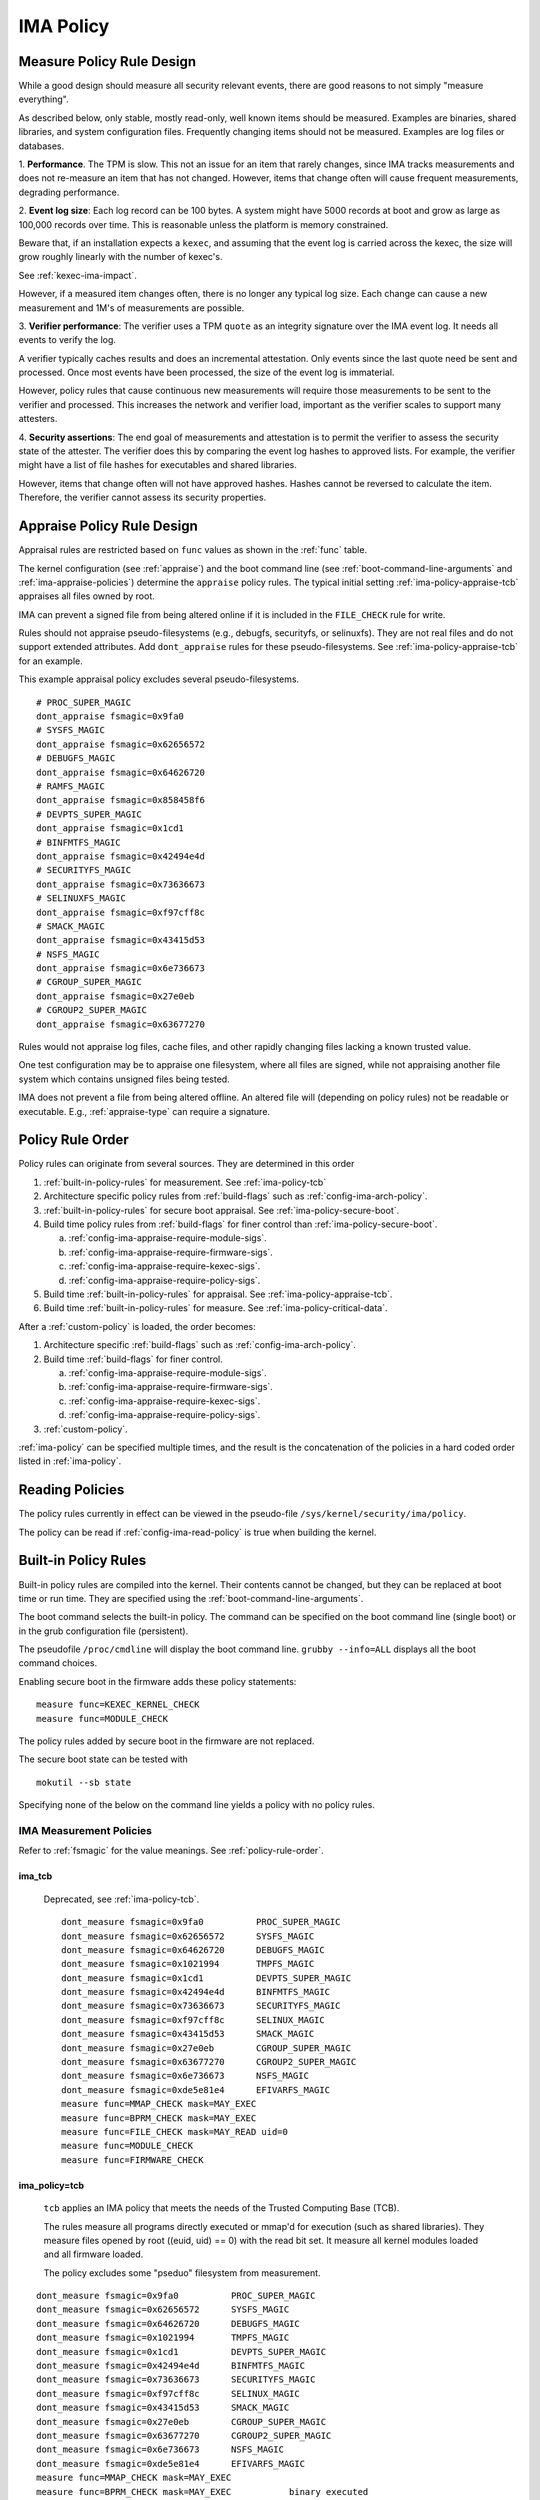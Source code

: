 IMA Policy
----------

.. _measure-policy-rule-design:

Measure Policy Rule Design
~~~~~~~~~~~~~~~~~~~~~~~~~~~

While a good design should measure all security relevant events, there
are good reasons to not simply "measure everything".

As described below, only stable, mostly read-only, well
known items should be measured.  Examples are binaries, shared
libraries, and system configuration files. Frequently changing items
should not be measured.  Examples are log files or databases.

1. **Performance**.  The TPM is slow. This not an issue for an item
that rarely changes, since IMA tracks measurements and does not
re-measure an item that has not changed.  However, items that change
often will cause frequent measurements, degrading performance.

2. **Event log size**: Each log record can be 100 bytes. A system
might have 5000 records at boot and grow as large as 100,000 records
over time. This is reasonable unless the platform is memory
constrained.

Beware that, if an installation expects a ``kexec``, and assuming that
the event log is carried across the kexec, the size will grow roughly
linearly with the number of kexec's.

See :ref:`kexec-ima-impact`.

However, if a measured item changes often, there is no longer any
typical log size.  Each change can cause a new measurement and 1M's of
measurements are possible.

3. **Verifier performance**: The verifier uses a TPM ``quote`` as an
integrity signature over the IMA event log. It needs all events to
verify the log.

A verifier typically caches results and does an incremental
attestation.  Only events since the last quote need be sent and
processed. Once most events have been processed, the size of the event
log is immaterial.

However, policy rules that cause continuous new measurements will
require those measurements to be sent to the verifier and processed.
This increases the network and verifier load, important as the
verifier scales to support many attesters.

4. **Security assertions**: The end goal of measurements and
attestation is to permit the verifier to assess the security state of
the attester.  The verifier does this by comparing the event log
hashes to approved lists.  For example, the verifier might have a list
of file hashes for executables and shared libraries.

However, items that change often will not have approved hashes.
Hashes cannot be reversed to calculate the item.  Therefore, the
verifier cannot assess its security properties.

.. _appraise-policy-rule-design:

Appraise Policy Rule Design
~~~~~~~~~~~~~~~~~~~~~~~~~~~

Appraisal rules are restricted based on ``func`` values as shown in
the :ref:`func` table.

The kernel configuration (see :ref:`appraise`) and the boot command
line (see :ref:`boot-command-line-arguments` and
:ref:`ima-appraise-policies`) determine the ``appraise`` policy rules.
The typical initial setting :ref:`ima-policy-appraise-tcb` appraises
all files owned by root.

IMA can prevent a signed file from being altered online if it is
included in the ``FILE_CHECK`` rule for write.

Rules should not appraise pseudo-filesystems (e.g., debugfs,
securityfs, or selinuxfs). They are not real files and do not support
extended attributes. Add ``dont_appraise`` rules for these
pseudo-filesystems.  See :ref:`ima-policy-appraise-tcb` for an
example.

This example appraisal policy excludes several pseudo-filesystems.

::

   # PROC_SUPER_MAGIC
   dont_appraise fsmagic=0x9fa0
   # SYSFS_MAGIC
   dont_appraise fsmagic=0x62656572
   # DEBUGFS_MAGIC
   dont_appraise fsmagic=0x64626720
   # RAMFS_MAGIC
   dont_appraise fsmagic=0x858458f6
   # DEVPTS_SUPER_MAGIC
   dont_appraise fsmagic=0x1cd1
   # BINFMTFS_MAGIC
   dont_appraise fsmagic=0x42494e4d
   # SECURITYFS_MAGIC
   dont_appraise fsmagic=0x73636673
   # SELINUXFS_MAGIC
   dont_appraise fsmagic=0xf97cff8c
   # SMACK_MAGIC
   dont_appraise fsmagic=0x43415d53
   # NSFS_MAGIC
   dont_appraise fsmagic=0x6e736673
   # CGROUP_SUPER_MAGIC
   dont_appraise fsmagic=0x27e0eb
   # CGROUP2_SUPER_MAGIC
   dont_appraise fsmagic=0x63677270

Rules would not appraise log files, cache files, and other rapidly
changing files lacking a known trusted value.

One test configuration may be to appraise one filesystem, where all
files are signed, while not appraising another file system which
contains unsigned files being tested.

IMA does not prevent a file from being altered offline. An altered
file will (depending on policy rules) not be readable or executable.
E.g., :ref:`appraise-type` can require a signature.


.. _policy-rule-order:

Policy Rule Order
~~~~~~~~~~~~~~~~~~~

Policy rules can originate from several sources.  They are determined in this order

#. :ref:`built-in-policy-rules` for measurement.  See :ref:`ima-policy-tcb`
#. Architecture specific policy rules from :ref:`build-flags` such as :ref:`config-ima-arch-policy`.
#. :ref:`built-in-policy-rules` for secure boot appraisal.  See :ref:`ima-policy-secure-boot`.
#. Build time policy rules from :ref:`build-flags` for finer control than :ref:`ima-policy-secure-boot`.

   a. :ref:`config-ima-appraise-require-module-sigs`.
   b. :ref:`config-ima-appraise-require-firmware-sigs`.
   c. :ref:`config-ima-appraise-require-kexec-sigs`.
   d. :ref:`config-ima-appraise-require-policy-sigs`.
#. Build time :ref:`built-in-policy-rules` for appraisal.  See :ref:`ima-policy-appraise-tcb`.
#. Build time :ref:`built-in-policy-rules` for measure.  See :ref:`ima-policy-critical-data`.

After a :ref:`custom-policy` is loaded, the order becomes:

#. Architecture specific :ref:`build-flags` such as :ref:`config-ima-arch-policy`.
#. Build time :ref:`build-flags` for finer control.

   a. :ref:`config-ima-appraise-require-module-sigs`.
   b. :ref:`config-ima-appraise-require-firmware-sigs`.
   c. :ref:`config-ima-appraise-require-kexec-sigs`.
   d. :ref:`config-ima-appraise-require-policy-sigs`.

#.  :ref:`custom-policy`.

:ref:`ima-policy` can be specified multiple times, and the result is
the concatenation of the policies in a hard coded order listed in
:ref:`ima-policy`.

.. _reading-policies:

Reading Policies
~~~~~~~~~~~~~~~~~~~

The policy rules currently in effect can be viewed in the pseudo-file
``/sys/kernel/security/ima/policy``.

The policy can be read if :ref:`config-ima-read-policy` is true when building
the kernel.

.. _built-in-policy-rules:

Built-in Policy Rules
~~~~~~~~~~~~~~~~~~~~~~

Built-in policy rules are compiled into the kernel. Their contents cannot
be changed, but they can be replaced at boot time or run time.  They
are specified using the :ref:`boot-command-line-arguments`.

The boot command selects the built-in policy. The command can be
specified on the boot command line (single boot) or in the grub
configuration file (persistent).

The pseudofile ``/proc/cmdline`` will display the boot command line.
``grubby --info=ALL`` displays all the boot command choices.

Enabling secure boot in the firmware adds these policy statements:

::

   measure func=KEXEC_KERNEL_CHECK
   measure func=MODULE_CHECK

The policy rules added by secure boot in the firmware are not
replaced.

The secure boot state can be tested with

::

   mokutil --sb state

Specifying none of the below on the command line yields a policy
with no policy rules.

.. _ima-measurement-policies:

IMA Measurement Policies
^^^^^^^^^^^^^^^^^^^^^^^^^^^

Refer to :ref:`fsmagic` for the value meanings. See :ref:`policy-rule-order`.

ima_tcb
'''''''''''''''

  Deprecated, see :ref:`ima-policy-tcb`.

  ::

   dont_measure fsmagic=0x9fa0		PROC_SUPER_MAGIC
   dont_measure fsmagic=0x62656572	SYSFS_MAGIC
   dont_measure fsmagic=0x64626720	DEBUGFS_MAGIC
   dont_measure fsmagic=0x1021994	TMPFS_MAGIC
   dont_measure fsmagic=0x1cd1		DEVPTS_SUPER_MAGIC
   dont_measure fsmagic=0x42494e4d	BINFMTFS_MAGIC
   dont_measure fsmagic=0x73636673	SECURITYFS_MAGIC
   dont_measure fsmagic=0xf97cff8c	SELINUX_MAGIC
   dont_measure fsmagic=0x43415d53	SMACK_MAGIC
   dont_measure fsmagic=0x27e0eb	CGROUP_SUPER_MAGIC
   dont_measure fsmagic=0x63677270	CGROUP2_SUPER_MAGIC
   dont_measure fsmagic=0x6e736673	NSFS_MAGIC
   dont_measure fsmagic=0xde5e81e4	EFIVARFS_MAGIC
   measure func=MMAP_CHECK mask=MAY_EXEC
   measure func=BPRM_CHECK mask=MAY_EXEC
   measure func=FILE_CHECK mask=MAY_READ uid=0
   measure func=MODULE_CHECK
   measure func=FIRMWARE_CHECK


.. _ima-policy-tcb:

ima_policy=tcb
'''''''''''''''

  ``tcb`` applies an IMA policy that meets the needs of the Trusted Computing Base
  (TCB).

  The rules measure all programs directly executed or mmap'd for
  execution (such as shared libraries).  They measure files opened by
  root ((euid, uid) == 0) with the read bit set.  It measure all
  kernel modules loaded and all firmware loaded.

  The policy excludes some "pseduo" filesystem from measurement.

::

   dont_measure fsmagic=0x9fa0		PROC_SUPER_MAGIC
   dont_measure fsmagic=0x62656572	SYSFS_MAGIC
   dont_measure fsmagic=0x64626720	DEBUGFS_MAGIC
   dont_measure fsmagic=0x1021994	TMPFS_MAGIC
   dont_measure fsmagic=0x1cd1		DEVPTS_SUPER_MAGIC
   dont_measure fsmagic=0x42494e4d	BINFMTFS_MAGIC
   dont_measure fsmagic=0x73636673	SECURITYFS_MAGIC
   dont_measure fsmagic=0xf97cff8c	SELINUX_MAGIC
   dont_measure fsmagic=0x43415d53	SMACK_MAGIC
   dont_measure fsmagic=0x27e0eb	CGROUP_SUPER_MAGIC
   dont_measure fsmagic=0x63677270	CGROUP2_SUPER_MAGIC
   dont_measure fsmagic=0x6e736673	NSFS_MAGIC
   dont_measure fsmagic=0xde5e81e4	EFIVARFS_MAGIC
   measure func=MMAP_CHECK mask=MAY_EXEC
   measure func=BPRM_CHECK mask=MAY_EXEC           binary executed
   measure func=FILE_CHECK mask=^MAY_READ euid=0
   measure func=FILE_CHECK mask=^MAY_READ uid=0    root executed r/o or r/w
   measure func=MODULE_CHECK
   measure func=FIRMWARE_CHECK
   measure func=POLICY_CHECK

.. _ima-policy-critical-data:

ima_policy=critical_data
''''''''''''''''''''''''''''''

  ``critical_data`` applies a policy that contains this rule.

  ::

   measure func=CRITICAL_DATA

.. _ima-appraise-policies:

IMA Appraise Policies
^^^^^^^^^^^^^^^^^^^^^^^^^^^

See :ref:`policy-rule-order`.

.. _ima-policy-secure-boot:

ima_policy=secure_boot
''''''''''''''''''''''''''''''

  ``secure_boot`` appraises loaded kernel modules, firmware, the kexec
  kernel image and the IMA policy itself, based on a file signature.

::

   appraise func=MODULE_CHECK appraise_type=imasig
   appraise func=FIRMWARE_CHECK appraise_type=imasig
   appraise func=KEXEC_KERNEL_CHECK appraise_type=imasig
   appraise func=POLICY_CHECK appraise_type=imasig

.. _ima-appraise-tcb:

ima_appraise_tcb
''''''''''''''''''''''''''''''

  Deprecated, same as :ref:`ima-policy-appraise-tcb`.


.. _ima-policy-appraise-tcb:

ima_policy=appraise_tcb
''''''''''''''''''''''''''''''

  ``appraise_tcb`` appraises all files owned by root. The policy
  excludes some "pseduo" filesystem from appraisal.


  ::

   dont_appraise fsmagic=0x9fa0		PROC_SUPER_MAGIC
   dont_appraise fsmagic=0x62656572	SYSFS_MAGIC
   dont_appraise fsmagic=0x64626720	DEBUGFS_MAGIC
   dont_appraise fsmagic=0x1021994	TMPFS_MAGIC
   dont_appraise fsmagic=0x858458f6	RAMFS_MAGIC
   dont_appraise fsmagic=0x1cd1		DEVPTS_SUPER_MAGIC
   dont_appraise fsmagic=0x42494e4d	BINFMTFS_MAGIC
   dont_appraise fsmagic=0x73636673	SECURITYFS_MAGIC
   dont_appraise fsmagic=0xf97cff8c	SELINUX_MAGIC
   dont_appraise fsmagic=0x43415d53	SMACK_MAGIC
   dont_appraise fsmagic=0x6e736673	NSFS_MAGIC
   dont_appraise fsmagic=0x27e0eb	CGROUP_SUPER_MAGIC
   dont_appraise fsmagic=0x63677270	CGROUP2_SUPER_MAGIC
   appraise func=POLICY_CHECK appraise_type=imasig
   appraise fowner=0

If :ref:`config-ima-appraise-signed-init` is defined, the rule

   ::

    appraise fowner=0

is replaced by the rule

   ::

    appraise fowner=0 appraise_type=imasig

which requires all files to be signed.  Hash is insufficiant.

.. _ima-policy-fail-securely:

ima_policy=fail_securely
''''''''''''''''''''''''''''''

``file_securely`` affects the appriasal of untrusted mounted
filesystems. An example is a FUSE filesystem.

FUSE (Filesystem in Userapce) filesystems are inherently untrusted.  A
file's data content presented on file open is not necessarily the same
file data content subsequently accessed.  For this reason, files on
unprivileged mounted FUSE filesystems are never trusted; files on
privileged FUSE mounted filesystems are "trusted" unless the boot
command line policy is specified.

When present, appraisal of untrusted mounted filesystems always
fails.  An example is a Fuse filesystem mounted by root.

When absent, they do not fail.

An untrusted filesystem not mounted by root always fails appraisal.

IMA Template Configuration
^^^^^^^^^^^^^^^^^^^^^^^^^^^

ima_template
''''''''''''''''''''''''''''''

This boot command line argument sets a logging format for the
:ref:`ima-event-log`.  See :ref:`config-ima-default-template` for the
compiled in default. See :ref:`built-in-templates` for legal values.
See the values in :ref:`template-data-fields` for the
effects.

ima_template_fmt
''''''''''''''''''''''''''''''

This boot command line argument sets a logging format for the
:ref:`ima-event-log`. See :ref:`template-data-fields`
for the custom template legal values.

   Note: The ``n`` field is deprecated.

.. warning::

   **FIXME This needs an example, like d|n. Are there quotes or
   brackets?**


.. _custom-policy:

Custom Policy
~~~~~~~~~~~~~

A custom policy may specified at boot time or at run time, or both.

The policy file has one :ref:`policy-syntax-action` per line.  Empty
lines are forbidden.  Lines beginning with ``#`` are comments.  Use

::

   dmesg

to check for errors. 

If running appraisal and

::

   appraise func=POLICY_CHECK

is part of the built-in policy, the custom policy file is itself
appraised. For example, the :ref:`boot-time-custom-policy`, typically
``/etc/ima/ima-policy`` has to itself be signed.


.. _boot-time-custom-policy:

Boot Time Custom Policy
^^^^^^^^^^^^^^^^^^^^^^^

The boot time policy, if specified in ``/etc/ima/ima-policy``, is
loaded during Linux initialization. That is, early in Linux boot, a
built-in policy is used. See :ref:`built-in-policy-rules`. At some
point, the file system becomes available and ``/etc/ima/ima-policy``
becomes the IMA policy, replacing the built-in policy.

The IMA policy pathname is configurable in dracut ``/etc/sysconfig/ima``.

If ``/etc/ima/ima-policy`` does not exist, IMA keeps using the
:ref:`built-in-policy-rules`.  policy. **Any malformed policy,
including an empty file (zero length) is illegal and will prevent
Linux from booting.**

**Test the custom policy first.** Put the policy in a temporary file,
then cp the file to ``/sys/kernel/security/ima/policy``. On failure,
use ``dmesg`` to check for errors.

.. warning::

  There is a corner case where the test does not work.

  On boot, all selinux labels must exist.  But during these test cp,
  they do not have to exist.

  Explain it and the recovery procedure.

.. _run-time-custom-policy:

Run Time Custom Policy
^^^^^^^^^^^^^^^^^^^^^^

A policy can be augmented at run time. A custom policy from a file can
be copied (cp can be used) to ``/sys/kernel/security/ima/policy``.

If a boot time custom policy was not specified, the first custom policy
replaces the existing policy.

If a boot time custom policy was specified, the first custom policy is
appended to the exist policy.

Subsequent updates, if permitted, are appends.

If the kernel is configured with :ref:`config-ima-write-policy` false,
the copy may be done once per boot. If true, the policy may be updated
multiple times.

A malformed policy will report the error ``cp: error writing 'policy':
Invalid argument`` and ``dmesg`` will display the error.

As an alternative, a fully qualified path name can be copied. A slash
(/) as the first character causes the contents to be treated as a file
name rather than a list of policy rules. The contents of that file is
the list of policy rules.

This alternative is required when appraisals require signed policies.
See :ref:`func-policy-check`.


.. warning::

   Test with signed policies. Do cat and cp both work?